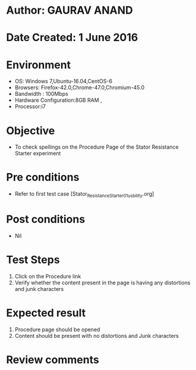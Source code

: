 * Author: GAURAV ANAND
* Date Created: 1 June 2016
* Environment
  - OS: Windows 7,Ubuntu-16.04,CentOS-6
  - Browsers: Firefox-42.0,Chrome-47.0,Chromium-45.0
  - Bandwidth : 100Mbps
  - Hardware Configuration:8GB RAM , 
  - Processor:i7

* Objective
  - To check spellings on the Procedure Page of the  Stator Resistance Starter experiment

* Pre conditions
  - Refer to first test case [Stator_Resistance_Starter_01_usbility.org]

* Post conditions
   - Nil
* Test Steps
  1. Click on the Procedure link
  2.  Verify whether the content present in the page is having any distortions and junk characters

* Expected result
 1. Procedure page should be opened
 2. Content should be present with no distortions and Junk characters

* Review comments
